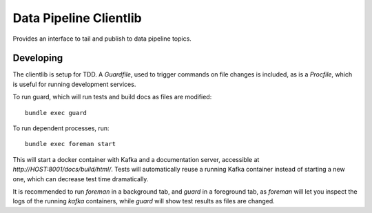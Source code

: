 =============================
Data Pipeline Clientlib
=============================

Provides an interface to tail and publish to data pipeline topics.

Developing
----------

The clientlib is setup for TDD.  A `Guardfile`, used to trigger commands on
file changes is included, as is a `Procfile`, which is useful for running 
development services.

To run guard, which will run tests and build docs as files are modified::

  bundle exec guard

To run dependent processes, run::

  bundle exec foreman start

This will start a docker container with Kafka and a documentation server, 
accessible at `http://HOST:8001/docs/build/html/`.  Tests will automatically
reuse a running Kafka container instead of starting a new one, which can
decrease test time dramatically.

It is recommended to run `foreman` in a background tab, and `guard` in a
foreground tab, as `foreman` will let you inspect the logs of the running
`kafka` containers, while `guard` will show test results as files are changed.
